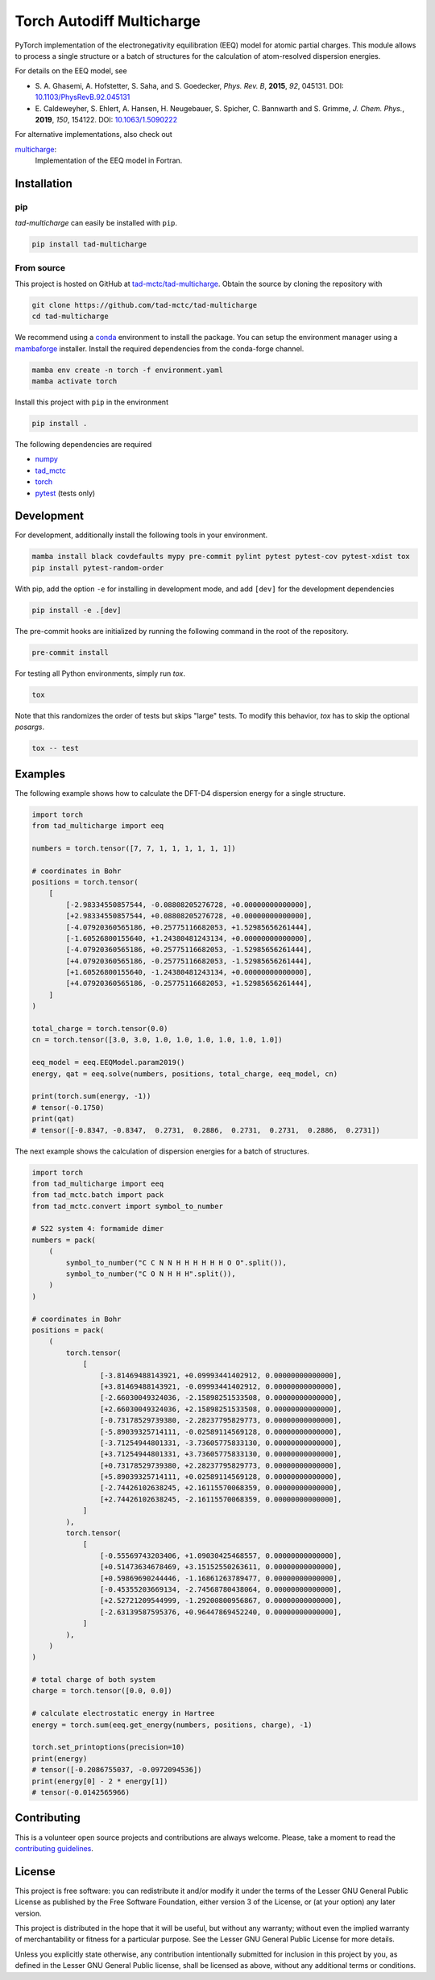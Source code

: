 Torch Autodiff Multicharge
==========================

.. image:: https://img.shields.io/badge/python-%3E=3.8-blue.svg
    :target: https://img.shields.io/badge/python-3.8%20|%203.9%20|%203.10%20|%203.11-blue.svg
    :alt: Python Versions

.. image:: https://img.shields.io/github/v/release/tad-mctc/tad-multicharge
    :target: https://github.com/tad-mctc/tad-multicharge/releases/latest
    :alt: Release

.. image:: https://img.shields.io/pypi/v/tad-mctc
    :target: https://pypi.org/project/tad-mctc/
    :alt: PyPI

.. image:: https://img.shields.io/badge/License-LGPL_v3-blue.svg
    :target: https://www.gnu.org/licenses/lgpl-3.0
    :alt: LGPL-3.0

.. image:: https://github.com/tad-mctc/tad-multicharge/actions/workflows/python.yaml/badge.svg
    :target: https://github.com/tad-mctc/tad-multicharge/actions/workflows/python.yaml
    :alt: CI

.. image:: https://readthedocs.org/projects/tad-mctc/badge/?version=latest
    :target: https://tad-mctc.readthedocs.io
    :alt: Documentation Status

.. image:: https://codecov.io/gh/tad-mctc/tad-multicharge/branch/main/graph/badge.svg?token=OGJJnZ6t4G
    :target: https://codecov.io/gh/tad-mctc/tad-multicharge
    :alt: Coverage

.. image:: https://results.pre-commit.ci/badge/github/tad-mctc/tad-multicharge/main.svg
    :target: https://results.pre-commit.ci/latest/github/tad-mctc/tad-multicharge/main
    :alt: pre-commit.ci status

PyTorch implementation of the electronegativity equilibration (EEQ) model for atomic partial charges.
This module allows to process a single structure or a batch of structures for the calculation of atom-resolved dispersion energies.

For details on the EEQ model, see

- \S. A. Ghasemi, A. Hofstetter, S. Saha, and S. Goedecker, *Phys. Rev. B*, **2015**, *92*, 045131. DOI: `10.1103/PhysRevB.92.045131 <https://doi.org/10.1103/PhysRevB.92.045131>`__

- \E. Caldeweyher, S. Ehlert, A. Hansen, H. Neugebauer, S. Spicher, C. Bannwarth and S. Grimme, *J. Chem. Phys.*, **2019**, *150*, 154122. DOI: `10.1063/1.5090222 <https://dx.doi.org/10.1063/1.5090222>`__


For alternative implementations, also check out

`multicharge <https://github.com/grimme-lab/multicharge>`__:
  Implementation of the EEQ model in Fortran.

Installation
------------

pip
~~~

*tad-multicharge* can easily be installed with ``pip``.

.. code::

    pip install tad-multicharge


From source
~~~~~~~~~~~

This project is hosted on GitHub at `tad-mctc/tad-multicharge <https://github.com/tad-mctc/tad-multicharge>`__.
Obtain the source by cloning the repository with

.. code::

    git clone https://github.com/tad-mctc/tad-multicharge
    cd tad-multicharge

We recommend using a `conda <https://conda.io/>`__ environment to install the package.
You can setup the environment manager using a `mambaforge <https://github.com/conda-forge/miniforge>`__ installer.
Install the required dependencies from the conda-forge channel.

.. code::

    mamba env create -n torch -f environment.yaml
    mamba activate torch

Install this project with ``pip`` in the environment

.. code::

    pip install .

The following dependencies are required

- `numpy <https://numpy.org/>`__
- `tad_mctc <https://github.com/tad-mctc/tad_mctc/>`__
- `torch <https://pytorch.org/>`__
- `pytest <https://docs.pytest.org/>`__ (tests only)

Development
-----------

For development, additionally install the following tools in your environment.

.. code::

    mamba install black covdefaults mypy pre-commit pylint pytest pytest-cov pytest-xdist tox
    pip install pytest-random-order

With pip, add the option ``-e`` for installing in development mode, and add ``[dev]`` for the development dependencies

.. code::

    pip install -e .[dev]

The pre-commit hooks are initialized by running the following command in the root of the repository.

.. code::

    pre-commit install

For testing all Python environments, simply run `tox`.

.. code::

    tox

Note that this randomizes the order of tests but skips "large" tests. To modify this behavior, `tox` has to skip the optional *posargs*.

.. code::

    tox -- test

Examples
--------

The following example shows how to calculate the DFT-D4 dispersion energy for a single structure.

.. code:: python

    import torch
    from tad_multicharge import eeq

    numbers = torch.tensor([7, 7, 1, 1, 1, 1, 1, 1])

    # coordinates in Bohr
    positions = torch.tensor(
        [
            [-2.98334550857544, -0.08808205276728, +0.00000000000000],
            [+2.98334550857544, +0.08808205276728, +0.00000000000000],
            [-4.07920360565186, +0.25775116682053, +1.52985656261444],
            [-1.60526800155640, +1.24380481243134, +0.00000000000000],
            [-4.07920360565186, +0.25775116682053, -1.52985656261444],
            [+4.07920360565186, -0.25775116682053, -1.52985656261444],
            [+1.60526800155640, -1.24380481243134, +0.00000000000000],
            [+4.07920360565186, -0.25775116682053, +1.52985656261444],
        ]
    )

    total_charge = torch.tensor(0.0)
    cn = torch.tensor([3.0, 3.0, 1.0, 1.0, 1.0, 1.0, 1.0, 1.0])

    eeq_model = eeq.EEQModel.param2019()
    energy, qat = eeq.solve(numbers, positions, total_charge, eeq_model, cn)

    print(torch.sum(energy, -1))
    # tensor(-0.1750)
    print(qat)
    # tensor([-0.8347, -0.8347,  0.2731,  0.2886,  0.2731,  0.2731,  0.2886,  0.2731])

The next example shows the calculation of dispersion energies for a batch of structures.

.. code:: python

    import torch
    from tad_multicharge import eeq
    from tad_mctc.batch import pack
    from tad_mctc.convert import symbol_to_number

    # S22 system 4: formamide dimer
    numbers = pack(
        (
            symbol_to_number("C C N N H H H H H H O O".split()),
            symbol_to_number("C O N H H H".split()),
        )
    )

    # coordinates in Bohr
    positions = pack(
        (
            torch.tensor(
                [
                    [-3.81469488143921, +0.09993441402912, 0.00000000000000],
                    [+3.81469488143921, -0.09993441402912, 0.00000000000000],
                    [-2.66030049324036, -2.15898251533508, 0.00000000000000],
                    [+2.66030049324036, +2.15898251533508, 0.00000000000000],
                    [-0.73178529739380, -2.28237795829773, 0.00000000000000],
                    [-5.89039325714111, -0.02589114569128, 0.00000000000000],
                    [-3.71254944801331, -3.73605775833130, 0.00000000000000],
                    [+3.71254944801331, +3.73605775833130, 0.00000000000000],
                    [+0.73178529739380, +2.28237795829773, 0.00000000000000],
                    [+5.89039325714111, +0.02589114569128, 0.00000000000000],
                    [-2.74426102638245, +2.16115570068359, 0.00000000000000],
                    [+2.74426102638245, -2.16115570068359, 0.00000000000000],
                ]
            ),
            torch.tensor(
                [
                    [-0.55569743203406, +1.09030425468557, 0.00000000000000],
                    [+0.51473634678469, +3.15152550263611, 0.00000000000000],
                    [+0.59869690244446, -1.16861263789477, 0.00000000000000],
                    [-0.45355203669134, -2.74568780438064, 0.00000000000000],
                    [+2.52721209544999, -1.29200800956867, 0.00000000000000],
                    [-2.63139587595376, +0.96447869452240, 0.00000000000000],
                ]
            ),
        )
    )

    # total charge of both system
    charge = torch.tensor([0.0, 0.0])

    # calculate electrostatic energy in Hartree
    energy = torch.sum(eeq.get_energy(numbers, positions, charge), -1)

    torch.set_printoptions(precision=10)
    print(energy)
    # tensor([-0.2086755037, -0.0972094536])
    print(energy[0] - 2 * energy[1])
    # tensor(-0.0142565966)


Contributing
------------

This is a volunteer open source projects and contributions are always welcome.
Please, take a moment to read the `contributing guidelines <CONTRIBUTING.md>`__.

License
-------

This project is free software: you can redistribute it and/or modify it under the terms of the Lesser GNU General Public License as published by the Free Software Foundation, either version 3 of the License, or (at your option) any later version.

This project is distributed in the hope that it will be useful, but without any warranty; without even the implied warranty of merchantability or fitness for a particular purpose. See the Lesser GNU General Public License for more details.

Unless you explicitly state otherwise, any contribution intentionally submitted for inclusion in this project by you, as defined in the Lesser GNU General Public license, shall be licensed as above, without any additional terms or conditions.
